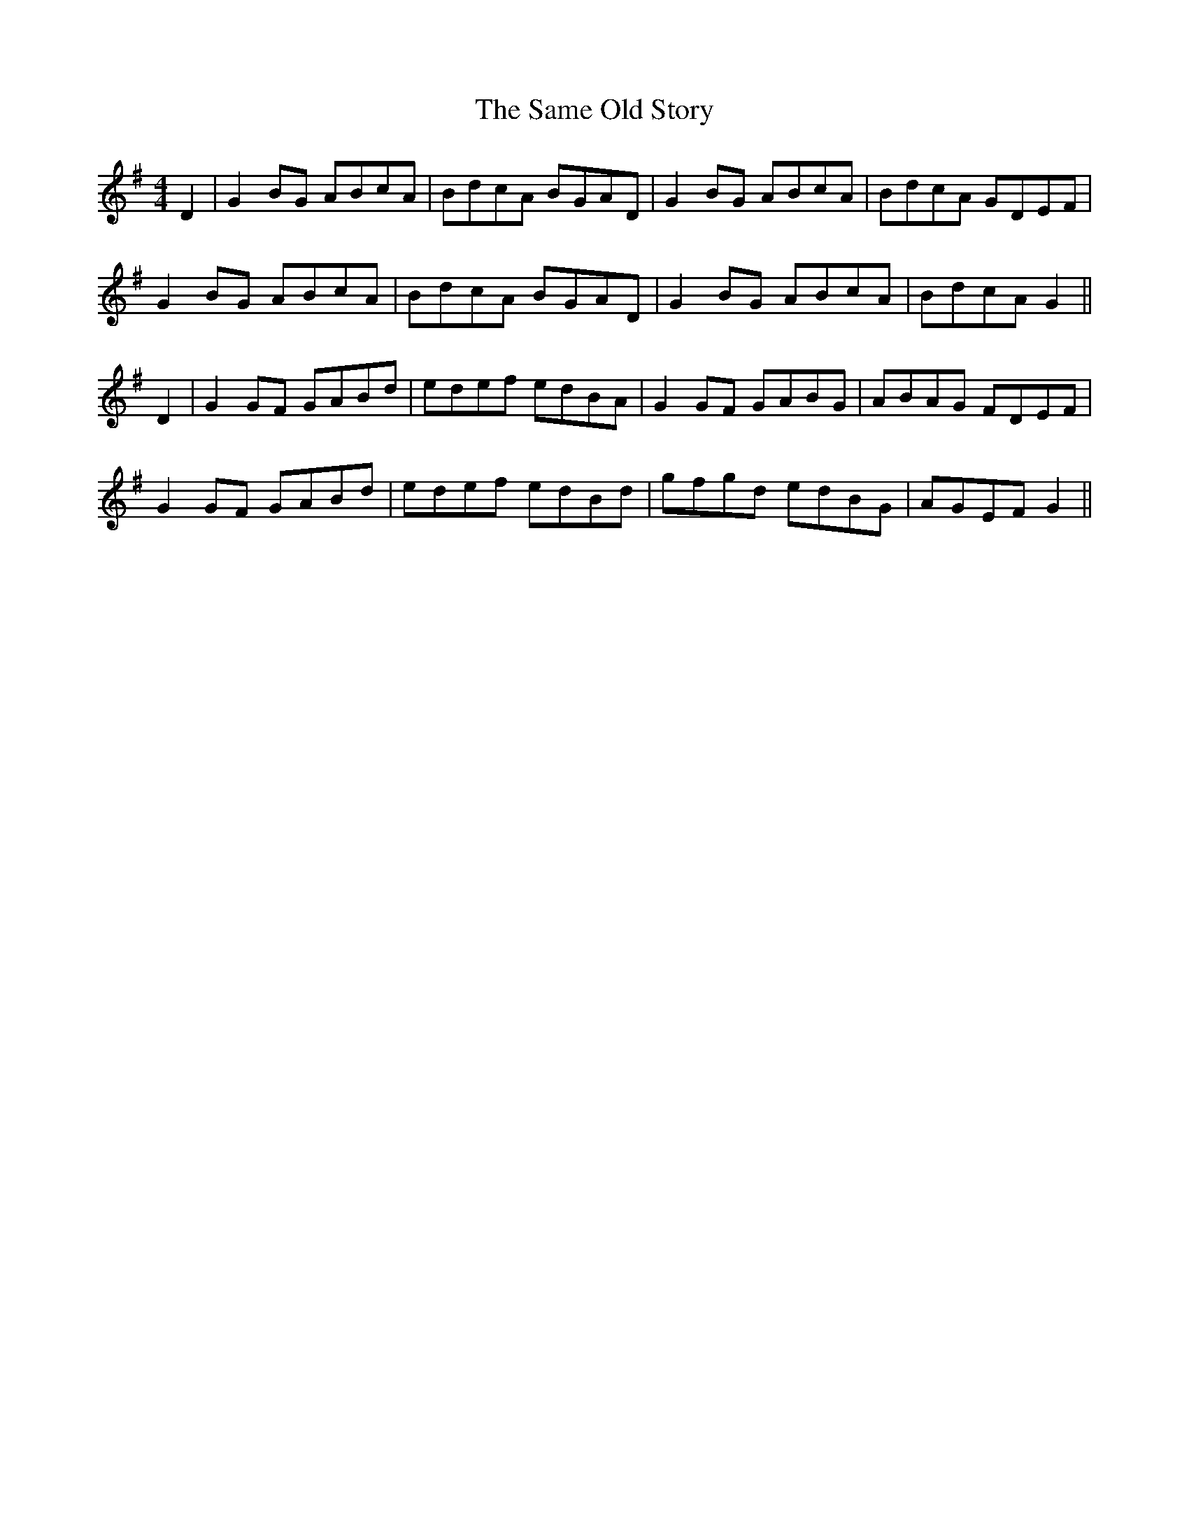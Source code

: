X: 35851
T: Same Old Story, The
R: reel
M: 4/4
K: Gmajor
D2|G2BG ABcA|BdcA BGAD|G2BG ABcA|BdcA GDEF|
G2BG ABcA|BdcA BGAD|G2BG ABcA|BdcA G2||
D2|G2GF GABd|edef edBA|G2GF GABG|ABAG FDEF|
G2GF GABd|edef edBd|gfgd edBG|AGEF G2||

